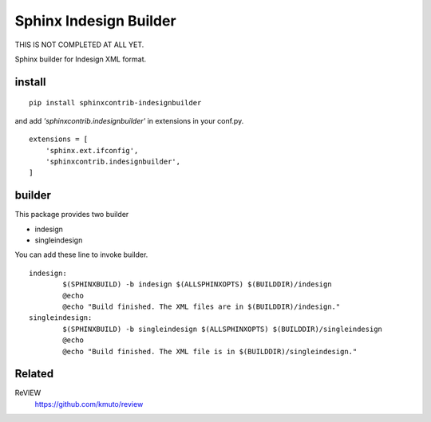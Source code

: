 Sphinx Indesign Builder 
================================================

THIS IS NOT COMPLETED AT ALL YET.

Sphinx builder for Indesign XML format.


install
----------------

::

  pip install sphinxcontrib-indesignbuilder


and add `'sphinxcontrib.indesignbuilder'` in extensions in your conf.py.

::

   extensions = [
       'sphinx.ext.ifconfig',
       'sphinxcontrib.indesignbuilder',
   ]


builder
------------

This package provides two builder

- indesign
- singleindesign

You can add these line to invoke builder.

::

   indesign:
           $(SPHINXBUILD) -b indesign $(ALLSPHINXOPTS) $(BUILDDIR)/indesign
           @echo
           @echo "Build finished. The XML files are in $(BUILDDIR)/indesign."
   singleindesign:
           $(SPHINXBUILD) -b singleindesign $(ALLSPHINXOPTS) $(BUILDDIR)/singleindesign
           @echo
           @echo "Build finished. The XML file is in $(BUILDDIR)/singleindesign."

Related
----------

ReVIEW
  https://github.com/kmuto/review





